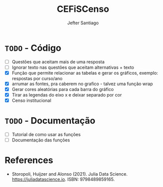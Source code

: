 #+TITLE: CEFiSCenso
#+AUTHOR: Jefter Santiago

* =TODO= - Código
 - [ ] Questões que aceitam mais de uma resposta
 - [ ] Ignorar texto nas questões que aceitam alternativas + texto
 - [X] Função  que permite relacionar as tabelas e gerar os gráficos, exemplo: respostas por curso/ano
 - [X] arrumar as fontes, pra caberem no grafico - talvez uma função wrap
 - [X] Gerar cores aleatórias para cada barra do gráfico
 - [X] Tirar as legendas do eixo x e deixar separado por cor
 - [X] Censo institucional 
* =TODO= - Documentação
 - [ ] Tutorial de como usar as funções
 - [ ] Documentação das funções

* References
  - Storopoli, Huijzer and Alonso (2021). Julia Data Science. https://juliadatascience.io. ISBN: 9798489859165.
